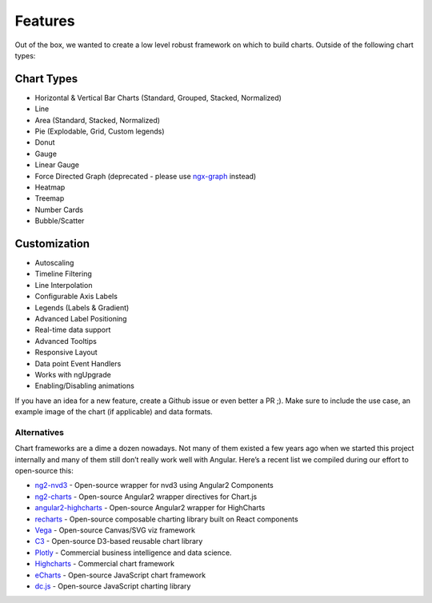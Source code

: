 Features
========

Out of the box, we wanted to create a low level robust framework on
which to build charts. Outside of the following chart types:

Chart Types
~~~~~~~~~~~

-  Horizontal & Vertical Bar Charts (Standard, Grouped, Stacked,
   Normalized)
-  Line
-  Area (Standard, Stacked, Normalized)
-  Pie (Explodable, Grid, Custom legends)
-  Donut
-  Gauge
-  Linear Gauge
-  Force Directed Graph (deprecated - please use
   `ngx-graph <https://github.com/swimlane/ngx-graph>`__ instead)
-  Heatmap
-  Treemap
-  Number Cards
-  Bubble/Scatter

Customization
~~~~~~~~~~~~~

-  Autoscaling
-  Timeline Filtering
-  Line Interpolation
-  Configurable Axis Labels
-  Legends (Labels & Gradient)
-  Advanced Label Positioning
-  Real-time data support
-  Advanced Tooltips
-  Responsive Layout
-  Data point Event Handlers
-  Works with ngUpgrade
-  Enabling/Disabling animations

If you have an idea for a new feature, create a Github issue or even
better a PR ;). Make sure to include the use case, an example image of
the chart (if applicable) and data formats.

Alternatives
------------

Chart frameworks are a dime a dozen nowadays. Not many of them existed a
few years ago when we started this project internally and many of them
still don’t really work well with Angular. Here’s a recent list we
compiled during our effort to open-source this:

-  `ng2-nvd3 <https://github.com/krispo/ng2-nvd3>`__ - Open-source
   wrapper for nvd3 using Angular2 Components
-  `ng2-charts <http://valor-software.com/ng2-charts/>`__ - Open-source
   Angular2 wrapper directives for Chart.js
-  `angular2-highcharts <https://www.npmjs.com/package/angular2-highcharts>`__
   - Open-source Angular2 wrapper for HighCharts
-  `recharts <http://recharts.org/>`__ - Open-source composable charting
   library built on React components
-  `Vega <http://vega.github.io/>`__ - Open-source Canvas/SVG viz
   framework
-  `C3 <http://c3js.org/>`__ - Open-source D3-based reusable chart
   library
-  `Plotly <https://plot.ly/>`__ - Commercial business intelligence and
   data science.
-  `Highcharts <http://www.highcharts.com/>`__ - Commercial chart
   framework
-  `eCharts <http://echarts.baidu.com/demo.htm>`__ - Open-source
   JavaScript chart framework
-  `dc.js <http://dc-js.github.io/dc.js>`__ - Open-source JavaScript
   charting library

